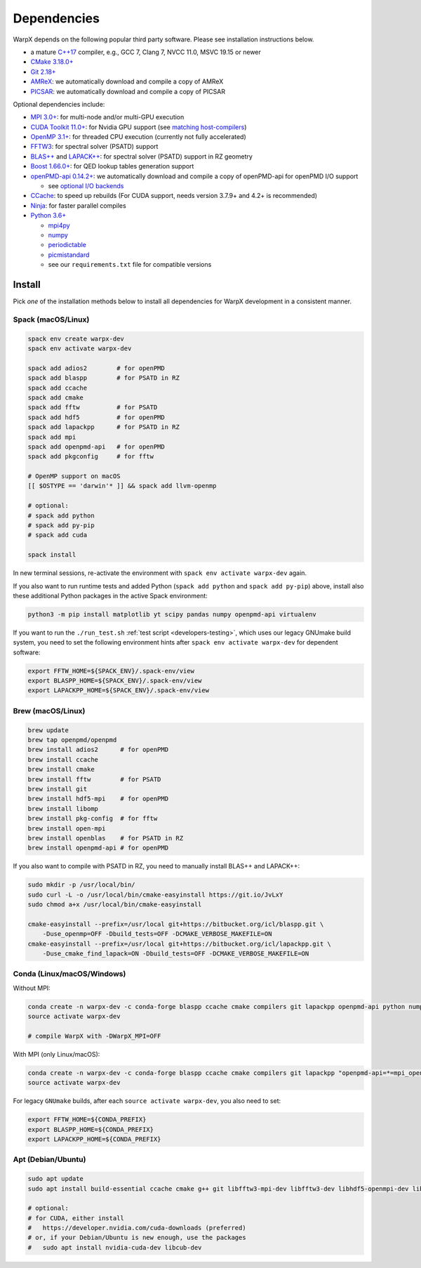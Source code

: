 .. _install-dependencies:

Dependencies
============

WarpX depends on the following popular third party software.
Please see installation instructions below.

- a mature `C++17 <https://en.wikipedia.org/wiki/C%2B%2B17>`__ compiler, e.g., GCC 7, Clang 7, NVCC 11.0, MSVC 19.15 or newer
- `CMake 3.18.0+ <https://cmake.org>`__
- `Git 2.18+ <https://git-scm.com>`__
- `AMReX <https://amrex-codes.github.io>`__: we automatically download and compile a copy of AMReX
- `PICSAR <https://github.com/ECP-WarpX/picsar>`__: we automatically download and compile a copy of PICSAR

Optional dependencies include:

- `MPI 3.0+ <https://www.mpi-forum.org/docs/>`__: for multi-node and/or multi-GPU execution
- `CUDA Toolkit 11.0+ <https://developer.nvidia.com/cuda-downloads>`__: for Nvidia GPU support (see `matching host-compilers <https://gist.github.com/ax3l/9489132>`_)
- `OpenMP 3.1+ <https://www.openmp.org>`__: for threaded CPU execution (currently not fully accelerated)
- `FFTW3 <http://www.fftw.org>`_: for spectral solver (PSATD) support
- `BLAS++ <https://bitbucket.org/icl/blaspp>`_ and `LAPACK++ <https://bitbucket.org/icl/lapackpp>`_: for spectral solver (PSATD) support in RZ geometry
- `Boost 1.66.0+ <https://www.boost.org/>`__: for QED lookup tables generation support
- `openPMD-api 0.14.2+ <https://github.com/openPMD/openPMD-api>`__: we automatically download and compile a copy of openPMD-api for openPMD I/O support

  - see `optional I/O backends <https://github.com/openPMD/openPMD-api#dependencies>`__
- `CCache <https://ccache.dev>`__: to speed up rebuilds (For CUDA support, needs version 3.7.9+ and 4.2+ is recommended)
- `Ninja <https://ninja-build.org>`__: for faster parallel compiles
- `Python 3.6+ <https://www.python.org>`__

  - `mpi4py <https://mpi4py.readthedocs.io>`__
  - `numpy <https://numpy.org>`__
  - `periodictable <https://periodictable.readthedocs.io>`__
  - `picmistandard <https://picmi-standard.github.io>`__
  - see our ``requirements.txt`` file for compatible versions


Install
-------

Pick *one* of the installation methods below to install all dependencies for WarpX development in a consistent manner.

Spack (macOS/Linux)
^^^^^^^^^^^^^^^^^^^

.. code-block:: bash

   spack env create warpx-dev
   spack env activate warpx-dev

   spack add adios2        # for openPMD
   spack add blaspp        # for PSATD in RZ
   spack add ccache
   spack add cmake
   spack add fftw          # for PSATD
   spack add hdf5          # for openPMD
   spack add lapackpp      # for PSATD in RZ
   spack add mpi
   spack add openpmd-api   # for openPMD
   spack add pkgconfig     # for fftw

   # OpenMP support on macOS
   [[ $OSTYPE == 'darwin'* ]] && spack add llvm-openmp

   # optional:
   # spack add python
   # spack add py-pip
   # spack add cuda

   spack install

In new terminal sessions, re-activate the environment with ``spack env activate warpx-dev`` again.

If you also want to run runtime tests and added Python (``spack add python`` and ``spack add py-pip``) above, install also these additional Python packages in the active Spack environment:

.. code-block:: bash

   python3 -m pip install matplotlib yt scipy pandas numpy openpmd-api virtualenv

If you want to run the ``./run_test.sh`` :ref:`test script <developers-testing>`, which uses our legacy GNUmake build system, you need to set the following environment hints after ``spack env activate warpx-dev`` for dependent software:

.. code-block:: bash

   export FFTW_HOME=${SPACK_ENV}/.spack-env/view
   export BLASPP_HOME=${SPACK_ENV}/.spack-env/view
   export LAPACKPP_HOME=${SPACK_ENV}/.spack-env/view


Brew (macOS/Linux)
^^^^^^^^^^^^^^^^^^

.. code-block:: bash

   brew update
   brew tap openpmd/openpmd
   brew install adios2      # for openPMD
   brew install ccache
   brew install cmake
   brew install fftw        # for PSATD
   brew install git
   brew install hdf5-mpi    # for openPMD
   brew install libomp
   brew install pkg-config  # for fftw
   brew install open-mpi
   brew install openblas    # for PSATD in RZ
   brew install openpmd-api # for openPMD

If you also want to compile with PSATD in RZ, you need to manually install BLAS++ and LAPACK++:

.. code-block:: bash

   sudo mkdir -p /usr/local/bin/
   sudo curl -L -o /usr/local/bin/cmake-easyinstall https://git.io/JvLxY
   sudo chmod a+x /usr/local/bin/cmake-easyinstall

   cmake-easyinstall --prefix=/usr/local git+https://bitbucket.org/icl/blaspp.git \
       -Duse_openmp=OFF -Dbuild_tests=OFF -DCMAKE_VERBOSE_MAKEFILE=ON
   cmake-easyinstall --prefix=/usr/local git+https://bitbucket.org/icl/lapackpp.git \
       -Duse_cmake_find_lapack=ON -Dbuild_tests=OFF -DCMAKE_VERBOSE_MAKEFILE=ON


Conda (Linux/macOS/Windows)
^^^^^^^^^^^^^^^^^^^^^^^^^^^

Without MPI:

.. code-block:: bash

   conda create -n warpx-dev -c conda-forge blaspp ccache cmake compilers git lapackpp openpmd-api python numpy pandas scipy yt fftw matplotlib mamba ninja pip virtualenv
   source activate warpx-dev

   # compile WarpX with -DWarpX_MPI=OFF

With MPI (only Linux/macOS):

.. code-block:: bash

   conda create -n warpx-dev -c conda-forge blaspp ccache cmake compilers git lapackpp "openpmd-api=*=mpi_openmpi*" python numpy pandas scipy yt "fftw=*=mpi_openmpi*" matplotlib mamba ninja openmpi pip virtualenv
   source activate warpx-dev

For legacy ``GNUmake`` builds, after each ``source activate warpx-dev``, you also need to set:

.. code-block:: bash

   export FFTW_HOME=${CONDA_PREFIX}
   export BLASPP_HOME=${CONDA_PREFIX}
   export LAPACKPP_HOME=${CONDA_PREFIX}


Apt (Debian/Ubuntu)
^^^^^^^^^^^^^^^^^^^

.. code-block:: bash

   sudo apt update
   sudo apt install build-essential ccache cmake g++ git libfftw3-mpi-dev libfftw3-dev libhdf5-openmpi-dev libopenmpi-dev pkg-config python3 python3-matplotlib python3-numpy python3-pandas python3-pip python3-scipy python3-venv

   # optional:
   # for CUDA, either install
   #   https://developer.nvidia.com/cuda-downloads (preferred)
   # or, if your Debian/Ubuntu is new enough, use the packages
   #   sudo apt install nvidia-cuda-dev libcub-dev
